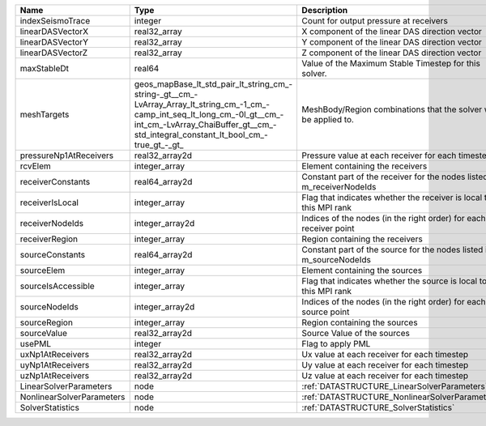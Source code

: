 

========================= =============================================================================================================================================================================================================== ======================================================================= 
Name                      Type                                                                                                                                                                                                            Description                                                             
========================= =============================================================================================================================================================================================================== ======================================================================= 
indexSeismoTrace          integer                                                                                                                                                                                                         Count for output pressure at receivers                                  
linearDASVectorX          real32_array                                                                                                                                                                                                    X component of the linear DAS direction vector                          
linearDASVectorY          real32_array                                                                                                                                                                                                    Y component of the linear DAS direction vector                          
linearDASVectorZ          real32_array                                                                                                                                                                                                    Z component of the linear DAS direction vector                          
maxStableDt               real64                                                                                                                                                                                                          Value of the Maximum Stable Timestep for this solver.                   
meshTargets               geos_mapBase_lt_std_pair_lt_string_cm_-string-_gt__cm_-LvArray_Array_lt_string_cm_-1_cm_-camp_int_seq_lt_long_cm_-0l_gt__cm_-int_cm_-LvArray_ChaiBuffer_gt__cm_-std_integral_constant_lt_bool_cm_-true_gt_-_gt_ MeshBody/Region combinations that the solver will be applied to.        
pressureNp1AtReceivers    real32_array2d                                                                                                                                                                                                  Pressure value at each receiver for each timestep                       
rcvElem                   integer_array                                                                                                                                                                                                   Element containing the receivers                                        
receiverConstants         real64_array2d                                                                                                                                                                                                  Constant part of the receiver for the nodes listed in m_receiverNodeIds 
receiverIsLocal           integer_array                                                                                                                                                                                                   Flag that indicates whether the receiver is local to this MPI rank      
receiverNodeIds           integer_array2d                                                                                                                                                                                                 Indices of the nodes (in the right order) for each receiver point       
receiverRegion            integer_array                                                                                                                                                                                                   Region containing the receivers                                         
sourceConstants           real64_array2d                                                                                                                                                                                                  Constant part of the source for the nodes listed in m_sourceNodeIds     
sourceElem                integer_array                                                                                                                                                                                                   Element containing the sources                                          
sourceIsAccessible        integer_array                                                                                                                                                                                                   Flag that indicates whether the source is local to this MPI rank        
sourceNodeIds             integer_array2d                                                                                                                                                                                                 Indices of the nodes (in the right order) for each source point         
sourceRegion              integer_array                                                                                                                                                                                                   Region containing the sources                                           
sourceValue               real32_array2d                                                                                                                                                                                                  Source Value of the sources                                             
usePML                    integer                                                                                                                                                                                                         Flag to apply PML                                                       
uxNp1AtReceivers          real32_array2d                                                                                                                                                                                                  Ux value at each receiver for each timestep                             
uyNp1AtReceivers          real32_array2d                                                                                                                                                                                                  Uy value at each receiver for each timestep                             
uzNp1AtReceivers          real32_array2d                                                                                                                                                                                                  Uz value at each receiver for each timestep                             
LinearSolverParameters    node                                                                                                                                                                                                            :ref:`DATASTRUCTURE_LinearSolverParameters`                             
NonlinearSolverParameters node                                                                                                                                                                                                            :ref:`DATASTRUCTURE_NonlinearSolverParameters`                          
SolverStatistics          node                                                                                                                                                                                                            :ref:`DATASTRUCTURE_SolverStatistics`                                   
========================= =============================================================================================================================================================================================================== ======================================================================= 


